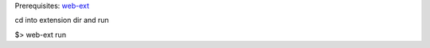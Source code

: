 Prerequisites:
`web-ext  <https://developer.mozilla.org/en-US/docs/Mozilla/Add-ons/WebExtensions/Getting_started_with_web-ext>`_

cd into extension dir and run

$>  web-ext run 


